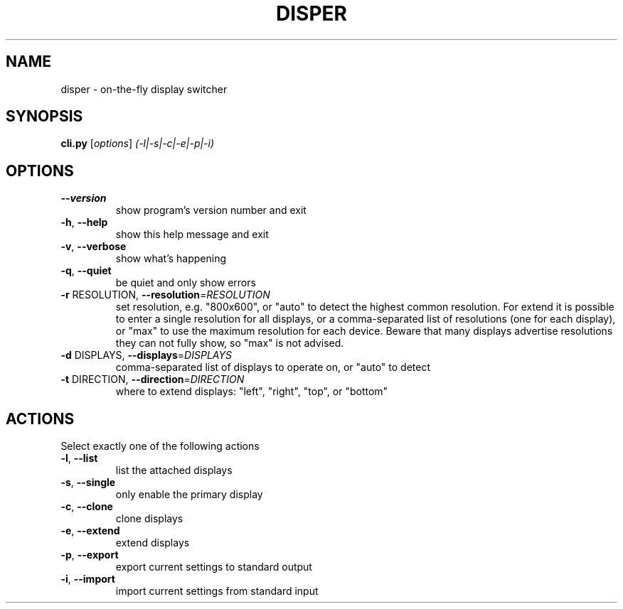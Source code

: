 .\" DO NOT MODIFY THIS FILE!  It was generated by help2man 1.36.
.TH DISPER "1" "December 2008" "disper 0.1.3" "User Commands"
.SH NAME
disper \- on-the-fly display switcher
.SH SYNOPSIS
.B cli.py
[\fIoptions\fR] \fI(-l|-s|-c|-e|-p|-i)\fR
.SH OPTIONS
.TP
\fB\-\-version\fR
show program's version number and exit
.TP
\fB\-h\fR, \fB\-\-help\fR
show this help message and exit
.TP
\fB\-v\fR, \fB\-\-verbose\fR
show what's happening
.TP
\fB\-q\fR, \fB\-\-quiet\fR
be quiet and only show errors
.TP
\fB\-r\fR RESOLUTION, \fB\-\-resolution\fR=\fIRESOLUTION\fR
set resolution, e.g. "800x600", or "auto" to detect
the highest common resolution. For extend it is
possible to enter a single resolution for all
displays, or a comma\-separated list of resolutions
(one for each display), or "max" to use the maximum
resolution for each device. Beware that many displays
advertise resolutions they can not fully show, so
"max" is not advised.
.TP
\fB\-d\fR DISPLAYS, \fB\-\-displays\fR=\fIDISPLAYS\fR
comma\-separated list of displays to operate on, or
"auto" to detect
.TP
\fB\-t\fR DIRECTION, \fB\-\-direction\fR=\fIDIRECTION\fR
where to extend displays: "left", "right", "top", or
"bottom"
.SH ACTIONS
.TP
Select exactly one of the following actions
.TP
\fB\-l\fR, \fB\-\-list\fR
list the attached displays
.TP
\fB\-s\fR, \fB\-\-single\fR
only enable the primary display
.TP
\fB\-c\fR, \fB\-\-clone\fR
clone displays
.TP
\fB\-e\fR, \fB\-\-extend\fR
extend displays
.TP
\fB\-p\fR, \fB\-\-export\fR
export current settings to standard output
.TP
\fB\-i\fR, \fB\-\-import\fR
import current settings from standard input
